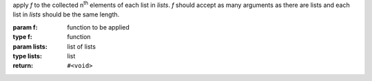 apply `f` to the collected n\ :sup:`th` elements of each list in
`lists`.  `f` should accept as many arguments as there are lists and
each list in `lists` should be the same length.

:param f: function to be applied
:type f: function
:param lists: list of lists
:type lists: list
:return: ``#<void>``

.. seealso:: :ref:`map <map>` which does the same but returns a list
             of the results of `f`

